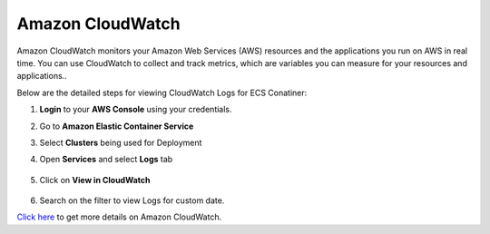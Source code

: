 Amazon CloudWatch
====

Amazon CloudWatch monitors your Amazon Web Services (AWS) resources and the applications you run on AWS in real time. You can use CloudWatch to collect and track metrics, which are variables you can measure for your resources and applications..

Below are the detailed steps for viewing CloudWatch Logs for ECS Conatiner:

#. **Login** to your **AWS Console** using your credentials.
#. Go to **Amazon Elastic Container Service**
#. Select **Clusters** being used for Deployment
#. Open **Services** and select **Logs** tab

   .. figure:: ../../_assets/aws/container_logs.png
      :alt: emr
      :width: 60%


#. Click on **View in CloudWatch**

   .. figure:: ../../_assets/aws/container_logs.png
      :alt: emr
      :width: 60%
 

#. Search on the filter to view Logs for custom date.

`Click here <https://docs.aws.amazon.com/AmazonCloudWatch/latest/monitoring/WhatIsCloudWatch.html>`_ to get more details on Amazon CloudWatch.
